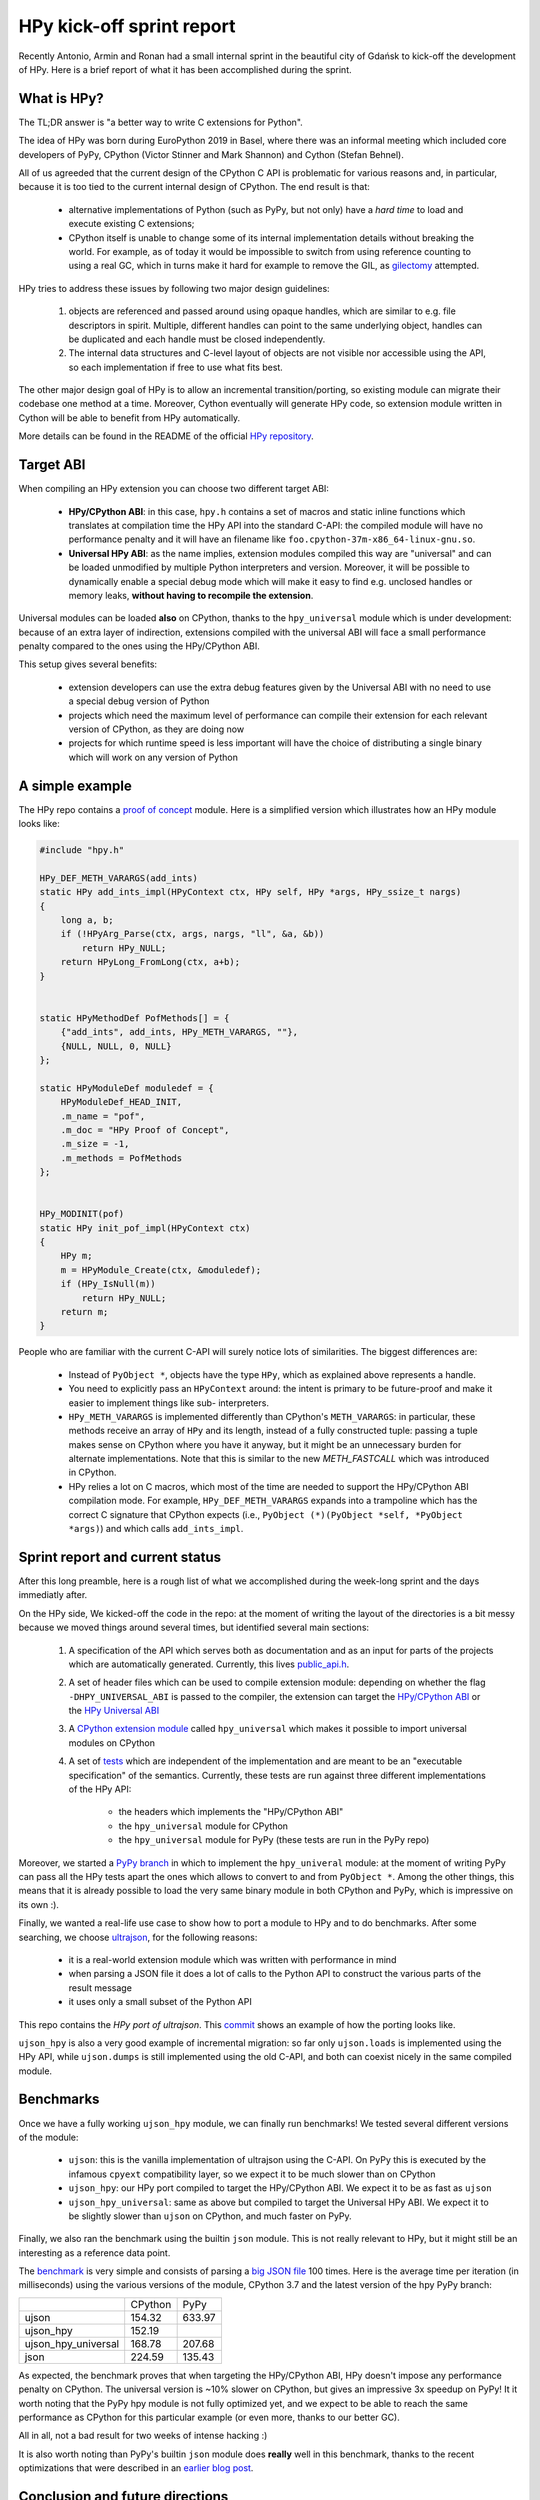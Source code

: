 HPy kick-off sprint report
===========================

Recently Antonio, Armin and Ronan had a small internal sprint in the beautiful
city of Gdańsk to kick-off the development of HPy. Here is a brief report of
what it has been accomplished during the sprint.

What is HPy?
------------

The TL;DR answer is "a better way to write C extensions for Python".

The idea of HPy was born during EuroPython 2019 in Basel, where there was an
informal meeting which included core developers of PyPy, CPython (Victor
Stinner and Mark Shannon) and Cython (Stefan Behnel).

All of us agreeded that the current design of the CPython C API is problematic
for various reasons and, in particular, because it is too tied to the current
internal design of CPython.  The end result is that:

  - alternative implementations of Python (such as PyPy, but not only) have a
    `hard time` to load and execute existing C extensions;

  - CPython itself is unable to change some of its internal implementation
    details without breaking the world. For example, as of today it would be
    impossible to switch from using reference counting to using a real GC,
    which in turns make it hard for example to remove the GIL, as gilectomy_
    attempted.

HPy tries to address these issues by following two major design guidelines:

  1. objects are referenced and passed around using opaque handles, which are
     similar to e.g. file descriptors in spirit. Multiple, different handles
     can point to the same underlying object, handles can be duplicated and
     each handle must be closed independently.

  2. The internal data structures and C-level layout of objects are not
     visible nor accessible using the API, so each implementation if free to
     use what fits best.

The other major design goal of HPy is to allow an incremental
transition/porting, so existing module can migrate their codebase one method
at a time.  Moreover, Cython eventually will generate HPy code, so extension
module written in Cython will be able to benefit from HPy automatically.

More details can be found in the README of the official `HPy repository`_.

.. _`hard time`: https://morepypy.blogspot.com/2018/09/inside-cpyext-why-emulating-cpython-c.html
.. _gilectomy: https://pythoncapi.readthedocs.io/gilectomy.html
.. _`HPy repository`: https://github.com/pyhandle/hpy


Target ABI
-----------

When compiling an HPy extension you can choose two different target ABI:

  - **HPy/CPython ABI**: in this case, ``hpy.h`` contains a set of macros and
    static inline functions which translates at compilation time the HPy API
    into the standard C-API: the compiled module will have no performance
    penalty and it will have an filename like
    ``foo.cpython-37m-x86_64-linux-gnu.so``.

  - **Universal HPy ABI**: as the name implies, extension modules compiled
    this way are "universal" and can be loaded unmodified by multiple Python
    interpreters and version.  Moreover, it will be possible to dynamically
    enable a special debug mode which will make it easy to find e.g. unclosed
    handles or memory leaks, **without having to recompile the extension**.


Universal modules can be loaded **also** on CPython, thanks to the
``hpy_universal`` module which is under development: because of an extra layer
of indirection, extensions compiled with the universal ABI will face a small
performance penalty compared to the ones using the HPy/CPython ABI.

This setup gives several benefits:

  - extension developers can use the extra debug features given by the
    Universal ABI with no need to use a special debug version of Python

  - projects which need the maximum level of performance can compile their
    extension for each relevant version of CPython, as they are doing now

  - projects for which runtime speed is less important will have the choice of
    distributing a single binary which will work on any version of Python



A simple example
-----------------

The HPy repo contains a `proof of concept`_ module. Here is a simplified
version which illustrates how an HPy module looks like:

.. sourcecode:: C

    #include "hpy.h"

    HPy_DEF_METH_VARARGS(add_ints)
    static HPy add_ints_impl(HPyContext ctx, HPy self, HPy *args, HPy_ssize_t nargs)
    {
        long a, b;
        if (!HPyArg_Parse(ctx, args, nargs, "ll", &a, &b))
            return HPy_NULL;
        return HPyLong_FromLong(ctx, a+b);
    }


    static HPyMethodDef PofMethods[] = {
        {"add_ints", add_ints, HPy_METH_VARARGS, ""},
        {NULL, NULL, 0, NULL}
    };

    static HPyModuleDef moduledef = {
        HPyModuleDef_HEAD_INIT,
        .m_name = "pof",
        .m_doc = "HPy Proof of Concept",
        .m_size = -1,
        .m_methods = PofMethods
    };


    HPy_MODINIT(pof)
    static HPy init_pof_impl(HPyContext ctx)
    {
        HPy m;
        m = HPyModule_Create(ctx, &moduledef);
        if (HPy_IsNull(m))
            return HPy_NULL;
        return m;
    }


People who are familiar with the current C-API will surely notice lots of
similarities. The biggest differences are:

  - Instead of ``PyObject *``, objects have the type ``HPy``, which as
    explained above represents a handle.

  - You need to explicitly pass an ``HPyContext`` around: the intent is
    primary to be future-proof and make it easier to implement things like
    sub- interpreters.

  - ``HPy_METH_VARARGS`` is implemented differently than CPython's
    ``METH_VARARGS``: in particular, these methods receive an array of ``HPy``
    and its length, instead of a fully constructed tuple: passing a tuple
    makes sense on CPython where you have it anyway, but it might be an
    unnecessary burden for alternate implementations.  Note that this is
    similar to the new `METH_FASTCALL` which was introduced in CPython.

  - HPy relies a lot on C macros, which most of the time are needed to support
    the HPy/CPython ABI compilation mode. For example, ``HPy_DEF_METH_VARARGS``
    expands into a trampoline which has the correct C signature that CPython
    expects (i.e., ``PyObject (*)(PyObject *self, *PyObject *args)``) and
    which calls ``add_ints_impl``.


.. _`proof of concept`: https://github.com/pyhandle/hpy/blob/master/proof-of-concept/pof.c
.. _`METH_FASTCALL`: https://www.python.org/dev/peps/pep-0580/


Sprint report and current status
---------------------------------

After this long preamble, here is a rough list of what we accomplished during
the week-long sprint and the days immediatly after.

On the HPy side, We kicked-off the code in the repo: at the moment of writing
the layout of the directories is a bit messy because we moved things around
several times, but identified several main sections:

  1. A specification of the API which serves both as documentation and as an
     input for parts of the projects which are automatically
     generated. Currently, this lives `public_api.h`_.

  2. A set of header files which can be used to compile extension module:
     depending on whether the flag ``-DHPY_UNIVERSAL_ABI`` is passed to the
     compiler, the extension can target the `HPy/CPython ABI`_ or the `HPy
     Universal ABI`_

  3. A `CPython extension module`_ called ``hpy_universal`` which makes it
     possible to import universal modules on CPython

  4. A set of tests_ which are independent of the implementation and are meant
     to be an "executable specification" of the semantics.  Currently, these
     tests are run against three different implementations of the HPy API:

       - the headers which implements the "HPy/CPython ABI"

       - the ``hpy_universal`` module for CPython

       - the ``hpy_universal`` module for PyPy (these tests are run in the PyPy repo)

Moreover, we started a `PyPy branch`_ in which to implement the
``hpy_univeral`` module: at the moment of writing PyPy can pass all the HPy
tests apart the ones which allows to convert to and from ``PyObject *``.
Among the other things, this means that it is already possible to load the
very same binary module in both CPython and PyPy, which is impressive on its
own :).

Finally, we wanted a real-life use case to show how to port a module to HPy
and to do benchmarks.  After some searching, we choose ultrajson_, for the
following reasons:

  - it is a real-world extension module which was written with performance in
    mind

  - when parsing a JSON file it does a lot of calls to the Python API to
    construct the various parts of the result message

  - it uses only a small subset of the Python API

This repo contains the `HPy port of ultrajson`. This commit_ shows an example
of how the porting looks like.

``ujson_hpy`` is also a very good example of incremental migration: so far
only ``ujson.loads`` is implemented using the HPy API, while ``ujson.dumps``
is still implemented using the old C-API, and both can coexist nicely in the
same compiled module.


.. _`public_api.h`: https://github.com/pyhandle/hpy/blob/9aa8a2738af3fd2eda69d4773b319d10a9a5373f/tools/public_api.h
.. _`CPython extension module`: https://github.com/pyhandle/hpy/tree/9aa8a2738af3fd2eda69d4773b319d10a9a5373f/cpython-universal/src
.. _`HPy/CPython ABI`: https://github.com/pyhandle/hpy/blob/9aa8a2738af3fd2eda69d4773b319d10a9a5373f/hpy-api/hpy_devel/include/cpython/hpy.h
.. _`HPy Universal ABI`: https://github.com/pyhandle/hpy/blob/9aa8a2738af3fd2eda69d4773b319d10a9a5373f/hpy-api/hpy_devel/include/universal/hpy.h
.. _tests: https://github.com/pyhandle/hpy/tree/9aa8a2738af3fd2eda69d4773b319d10a9a5373f/test

.. _`PyPy branch`: https://bitbucket.org/pypy/pypy/src/hpy/pypy/module/hpy_universal/

.. _ultrajson: https://github.com/esnme/ultrajson
.. _`HPy port of ultrajson`: https://github.com/pyhandle/ultrajson-hpy
.. _commit: https://github.com/pyhandle/ultrajson-hpy/commit/efb35807afa8cf57db5df6a3dfd4b64c289fe907


Benchmarks
-----------

Once we have a fully working ``ujson_hpy`` module, we can finally run
benchmarks!  We tested several different versions of the module:

  - ``ujson``: this is the vanilla implementation of ultrajson using the
    C-API. On PyPy this is executed by the infamous ``cpyext`` compatibility
    layer, so we expect it to be much slower than on CPython

  - ``ujson_hpy``: our HPy port compiled to target the HPy/CPython ABI. We
    expect it to be as fast as ``ujson``

  - ``ujson_hpy_universal``: same as above but compiled to target the
    Universal HPy ABI. We expect it to be slightly slower than ``ujson`` on
    CPython, and much faster on PyPy.

Finally, we also ran the benchmark using the builtin ``json`` module. This is
not really relevant to HPy, but it might still be an interesting as a
reference data point.

The benchmark_ is very simple and consists of parsing a `big JSON file`_ 100
times. Here is the average time per iteration (in milliseconds) using the
various versions of the module, CPython 3.7 and the latest version of the hpy
PyPy branch:

+---------------------+---------+--------+
|                     | CPython | PyPy   |
+---------------------+---------+--------+
| ujson               | 154.32  | 633.97 |
+---------------------+---------+--------+
| ujson_hpy           | 152.19  |        |
+---------------------+---------+--------+
| ujson_hpy_universal | 168.78  | 207.68 |
+---------------------+---------+--------+
| json                | 224.59  | 135.43 |
+---------------------+---------+--------+

As expected, the benchmark proves that when targeting the HPy/CPython ABI, HPy
doesn't impose any performance penalty on CPython. The universal version is
~10% slower on CPython, but gives an impressive 3x speedup on PyPy! It it
worth noting that the PyPy hpy module is not fully optimized yet, and we
expect to be able to reach the same performance as CPython for this particular
example (or even more, thanks to our better GC).

All in all, not a bad result for two weeks of intense hacking :)

It is also worth noting than PyPy's builtin ``json`` module does **really**
well in this benchmark, thanks to the recent optimizations that were described
in an `earlier blog post`_.


.. _benchmark: https://github.com/pyhandle/ultrajson-hpy/blob/hpy/benchmark/main.py
.. _`big JSON file`: https://github.com/pyhandle/ultrajson-hpy/blob/hpy/benchmark/download_data.sh
.. _`earlier blog post`: https://morepypy.blogspot.com/2019/10/pypys-new-json-parser.html


Conclusion and future directions
---------------------------------

We think we can be very satisfied about what we have got so far. The
development of HPy just started but these early results seem to indicate that
we are on the right track to bring Python extensions into the future.

At the moment, we can anticipate some of the next steps in the development of
HPy:

  - think about a proper API design: what we have done so far has
    been a "dumb" translation of the API we needed to run ``ujson``. However,
    one of the declared goal of HPy is to improve the design of the API. There
    will be a trade-off between the desire of having a clean, fresh new API
    and the need to be not too different than the old one, to make porting
    easier.  Finding the sweet spot will not be easy!

  - implement the "debug" mode, which will help developers to find
    bugs such as leaking handles or using invalid handles

  - instruct Cython to emit HPy code on request

  - eventually, we will also want to try to port parts of ``numpy`` to HPy to
    finally solve the long-standing problem of sub-optimal ``numpy``
    performance in PyPy

Stay tuned!
